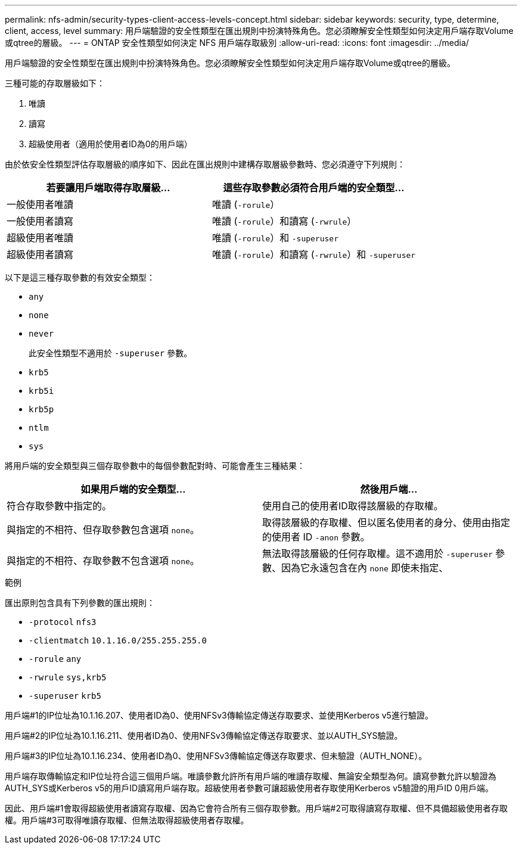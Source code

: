 ---
permalink: nfs-admin/security-types-client-access-levels-concept.html 
sidebar: sidebar 
keywords: security, type, determine, client, access, level 
summary: 用戶端驗證的安全性類型在匯出規則中扮演特殊角色。您必須瞭解安全性類型如何決定用戶端存取Volume或qtree的層級。 
---
= ONTAP 安全性類型如何決定 NFS 用戶端存取級別
:allow-uri-read: 
:icons: font
:imagesdir: ../media/


[role="lead"]
用戶端驗證的安全性類型在匯出規則中扮演特殊角色。您必須瞭解安全性類型如何決定用戶端存取Volume或qtree的層級。

三種可能的存取層級如下：

. 唯讀
. 讀寫
. 超級使用者（適用於使用者ID為0的用戶端）


由於依安全性類型評估存取層級的順序如下、因此在匯出規則中建構存取層級參數時、您必須遵守下列規則：

[cols="2*"]
|===
| 若要讓用戶端取得存取層級... | 這些存取參數必須符合用戶端的安全類型... 


 a| 
一般使用者唯讀
 a| 
唯讀 (`-rorule`）



 a| 
一般使用者讀寫
 a| 
唯讀 (`-rorule`）和讀寫 (`-rwrule`）



 a| 
超級使用者唯讀
 a| 
唯讀 (`-rorule`）和 `-superuser`



 a| 
超級使用者讀寫
 a| 
唯讀 (`-rorule`）和讀寫 (`-rwrule`）和 `-superuser`

|===
以下是這三種存取參數的有效安全類型：

* `any`
* `none`
* `never`
+
此安全性類型不適用於 `-superuser` 參數。

* `krb5`
* `krb5i`
* `krb5p`
* `ntlm`
* `sys`


將用戶端的安全類型與三個存取參數中的每個參數配對時、可能會產生三種結果：

[cols="2*"]
|===
| 如果用戶端的安全類型... | 然後用戶端... 


 a| 
符合存取參數中指定的。
 a| 
使用自己的使用者ID取得該層級的存取權。



 a| 
與指定的不相符、但存取參數包含選項 `none`。
 a| 
取得該層級的存取權、但以匿名使用者的身分、使用由指定的使用者 ID `-anon` 參數。



 a| 
與指定的不相符、存取參數不包含選項 `none`。
 a| 
無法取得該層級的任何存取權。這不適用於 `-superuser` 參數、因為它永遠包含在內 `none` 即使未指定、

|===
.範例
匯出原則包含具有下列參數的匯出規則：

* `-protocol` `nfs3`
* `-clientmatch` `10.1.16.0/255.255.255.0`
* `-rorule` `any`
* `-rwrule` `sys,krb5`
* `-superuser` `krb5`


用戶端#1的IP位址為10.1.16.207、使用者ID為0、使用NFSv3傳輸協定傳送存取要求、並使用Kerberos v5進行驗證。

用戶端#2的IP位址為10.1.16.211、使用者ID為0、使用NFSv3傳輸協定傳送存取要求、並以AUTH_SYS驗證。

用戶端#3的IP位址為10.1.16.234、使用者ID為0、使用NFSv3傳輸協定傳送存取要求、但未驗證（AUTH_NONE）。

用戶端存取傳輸協定和IP位址符合這三個用戶端。唯讀參數允許所有用戶端的唯讀存取權、無論安全類型為何。讀寫參數允許以驗證為AUTH_SYS或Kerberos v5的用戶ID讀寫用戶端存取。超級使用者參數可讓超級使用者存取使用Kerberos v5驗證的用戶ID 0用戶端。

因此、用戶端#1會取得超級使用者讀寫存取權、因為它會符合所有三個存取參數。用戶端#2可取得讀寫存取權、但不具備超級使用者存取權。用戶端#3可取得唯讀存取權、但無法取得超級使用者存取權。
